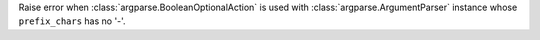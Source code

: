 Raise error when :class:`argparse.BooleanOptionalAction` is used with
:class:`argparse.ArgumentParser` instance whose ``prefix_chars`` has no '-'.
